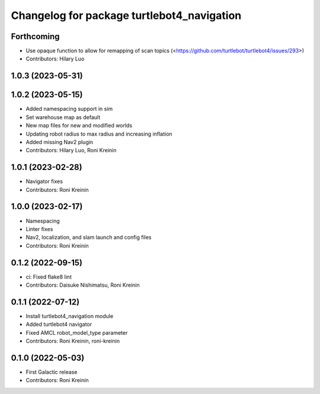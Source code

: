 ^^^^^^^^^^^^^^^^^^^^^^^^^^^^^^^^^^^^^^^^^^^
Changelog for package turtlebot4_navigation
^^^^^^^^^^^^^^^^^^^^^^^^^^^^^^^^^^^^^^^^^^^

Forthcoming
-----------
* Use opaque function to allow for remapping of scan topics (<https://github.com/turtlebot/turtlebot4/issues/293>)
* Contributors: Hilary Luo

1.0.3 (2023-05-31)
------------------

1.0.2 (2023-05-15)
------------------
* Added namespacing support in sim
* Set warehouse map as default
* New map files for new and modified worlds
* Updating robot radius to max radius and increasing inflation
* Added missing Nav2 plugin
* Contributors: Hilary Luo, Roni Kreinin

1.0.1 (2023-02-28)
------------------
* Navigator fixes
* Contributors: Roni Kreinin

1.0.0 (2023-02-17)
------------------
* Namespacing
* Linter fixes
* Nav2, localization, and slam launch and config files
* Contributors: Roni Kreinin

0.1.2 (2022-09-15)
------------------
* ci: Fixed flake8 lint
* Contributors: Daisuke Nishimatsu, Roni Kreinin

0.1.1 (2022-07-12)
------------------
* Install turtlebot4_navigation module
* Added turtlebot4 navigator
* Fixed AMCL robot_model_type parameter
* Contributors: Roni Kreinin, roni-kreinin

0.1.0 (2022-05-03)
------------------
* First Galactic release
* Contributors: Roni Kreinin
